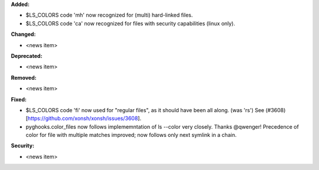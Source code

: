**Added:**

* $LS_COLORS code 'mh' now recognized for (multi) hard-linked files.
* $LS_COLORS code 'ca' now recognized for files with security capabilities (linux only).

**Changed:**

* <news item>

**Deprecated:**

* <news item>

**Removed:**

* <news item>

**Fixed:**

* $LS_COLORS code 'fi' now used for "regular files", as it should have been all along. (was 'rs') 
  See (#3608)[https://github.com/xonsh/xonsh/issues/3608].
* pyghooks.color_files now follows implememntation of ls --color very closely.  Thanks @qwenger!
  Precedence of color for file with multiple matches improved; now follows only next symlink in a chain.

**Security:**

* <news item>